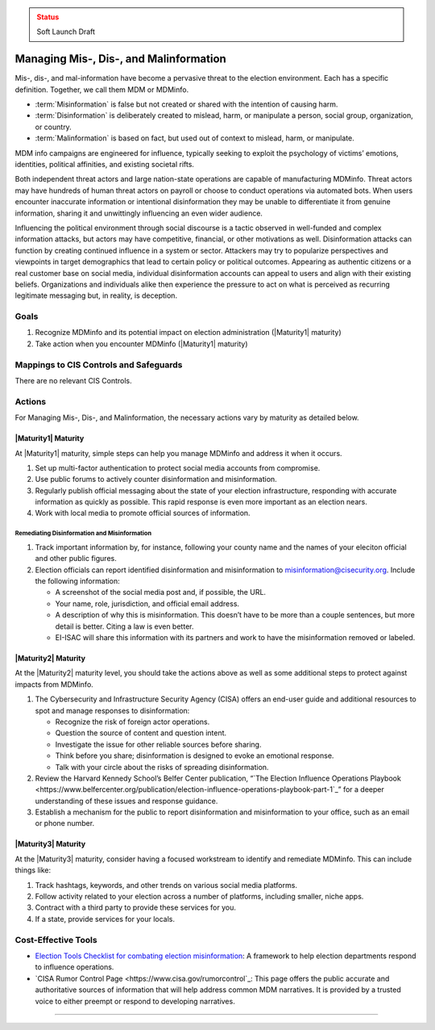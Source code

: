 ..
  Created by: mike garcia
  To: mis, dis, and malinformation activities

.. |bp_title| replace:: Managing Mis-, Dis-, and Malinformation

.. admonition:: Status
   :class: caution

   Soft Launch Draft

|bp_title|
----------------------------------------------

Mis-, dis-, and mal-information have become a pervasive threat to the election environment. Each has a specific definition. Together, we call them MDM or MDMinfo.

* :term:`Misinformation` is false but not created or shared with the intention of causing harm.
* :term:`Disinformation` is deliberately created to mislead, harm, or manipulate a person, social group, organization, or country.
* :term:`Malinformation` is based on fact, but used out of context to mislead, harm, or manipulate.

MDM info campaigns are engineered for influence, typically seeking to exploit the psychology of victims’ emotions, identities, political affinities, and existing societal rifts.

Both independent threat actors and large nation-state operations are capable of manufacturing MDMinfo. Threat actors may have hundreds of human threat actors on payroll or choose to conduct operations via automated bots. When users encounter inaccurate information or intentional disinformation they may be unable to differentiate it from genuine information, sharing it and unwittingly influencing an even wider audience.

Influencing the political environment through social discourse is a tactic observed in well-funded and complex information attacks, but actors may have competitive, financial, or other motivations as well. Disinformation attacks can function by creating continued influence in a system or sector. Attackers may try to popularize perspectives and viewpoints in target demographics that lead to certain policy or political outcomes. Appearing as authentic citizens or a real customer base on social media, individual disinformation accounts can appeal to users and align with their existing beliefs. Organizations and individuals alike then experience the pressure to act on what is perceived as recurring legitimate messaging but, in reality, is deception.

Goals
**********************************************

#. Recognize MDMinfo and its potential impact on election administration (|Maturity1| maturity)
#. Take action when you encounter MDMinfo (|Maturity1| maturity)

Mappings to CIS Controls and Safeguards
**********************************************

There are no relevant CIS Controls.

Actions
**********************************************

For |bp_title|, the necessary actions vary by maturity as detailed below.

|Maturity1| Maturity
&&&&&&&&&&&&&&&&&&&&&&&&&&&&&&&&&&&&&&&&&&&&&&

At |Maturity1| maturity, simple steps can help you manage MDMinfo and address it when it occurs.

#. Set up multi-factor authentication to protect social media accounts from compromise.
#. Use public forums to actively counter disinformation and misinformation.
#. Regularly publish official messaging about the state of your election infrastructure, responding with accurate information as quickly as possible. This rapid response is even more important as an election nears.
#. Work with local media to promote official sources of information.

Remediating Disinformation and Misinformation
^^^^^^^^^^^^^^^^^^^^^^^^^^^^^^^^^^^^^^^^^^^^^

#. Track important information by, for instance, following your county name and the names of your eleciton official and other public figures.
#. Election officials can report identified disinformation and misinformation to misinformation@cisecurity.org. Include the following information:

   * A screenshot of the social media post and, if possible, the URL.
   * Your name, role, jurisdiction, and official email address.
   * A description of why this is misinformation. This doesn’t have to be more than a couple sentences, but more detail is better. Citing a law is even better.
   * EI-ISAC will share this information with its partners and work to have the misinformation removed or labeled.

|Maturity2| Maturity
&&&&&&&&&&&&&&&&&&&&&&&&&&&&&&&&&&&&&&&&&&&&&&

At the |Maturity2| maturity level, you should take the actions above as well as some additional steps to protect against impacts from MDMinfo.

#. The Cybersecurity and Infrastructure Security Agency (CISA) offers an end-user guide and additional resources to spot and manage responses to disinformation:

   * Recognize the risk of foreign actor operations.
   * Question the source of content and question intent.
   * Investigate the issue for other reliable sources before sharing.
   * Think before you share; disinformation is designed to evoke an emotional response.
   * Talk with your circle about the risks of spreading disinformation.

#. Review the Harvard Kennedy School’s Belfer Center publication, “`The Election Influence Operations Playbook <https://www.belfercenter.org/publication/election-influence-operations-playbook-part-1`_” for a deeper understanding of these issues and response guidance.
#. Establish a mechanism for the public to report disinformation and misinformation to your office, such as an email or phone number.

|Maturity3| Maturity
&&&&&&&&&&&&&&&&&&&&&&&&&&&&&&&&&&&&&&&&&&&&&&

At the |Maturity3| maturity, consider having a focused workstream to identify and remediate MDMinfo. This can include things like:

#. Track hashtags, keywords, and other trends on various social media platforms.
#. Follow activity related to your election across a number of platforms, including smaller, niche apps.
#. Contract with a third party to provide these services for you.
#. If a state, provide services for your locals.

Cost-Effective Tools
**********************************************

* `Election Tools Checklist for combating election misinformation <https://www.electiontools.org/tool/checklist-for-combating-election-misinformation/>`_: A framework to help election departments respond to influence operations.
* `CISA Rumor Control Page <https://www.cisa.gov/rumorcontrol`_: This page offers the public accurate and authoritative sources of information that will help address common MDM narratives. It is provided by a trusted voice to either preempt or respond to developing narratives.

----------------------------------
